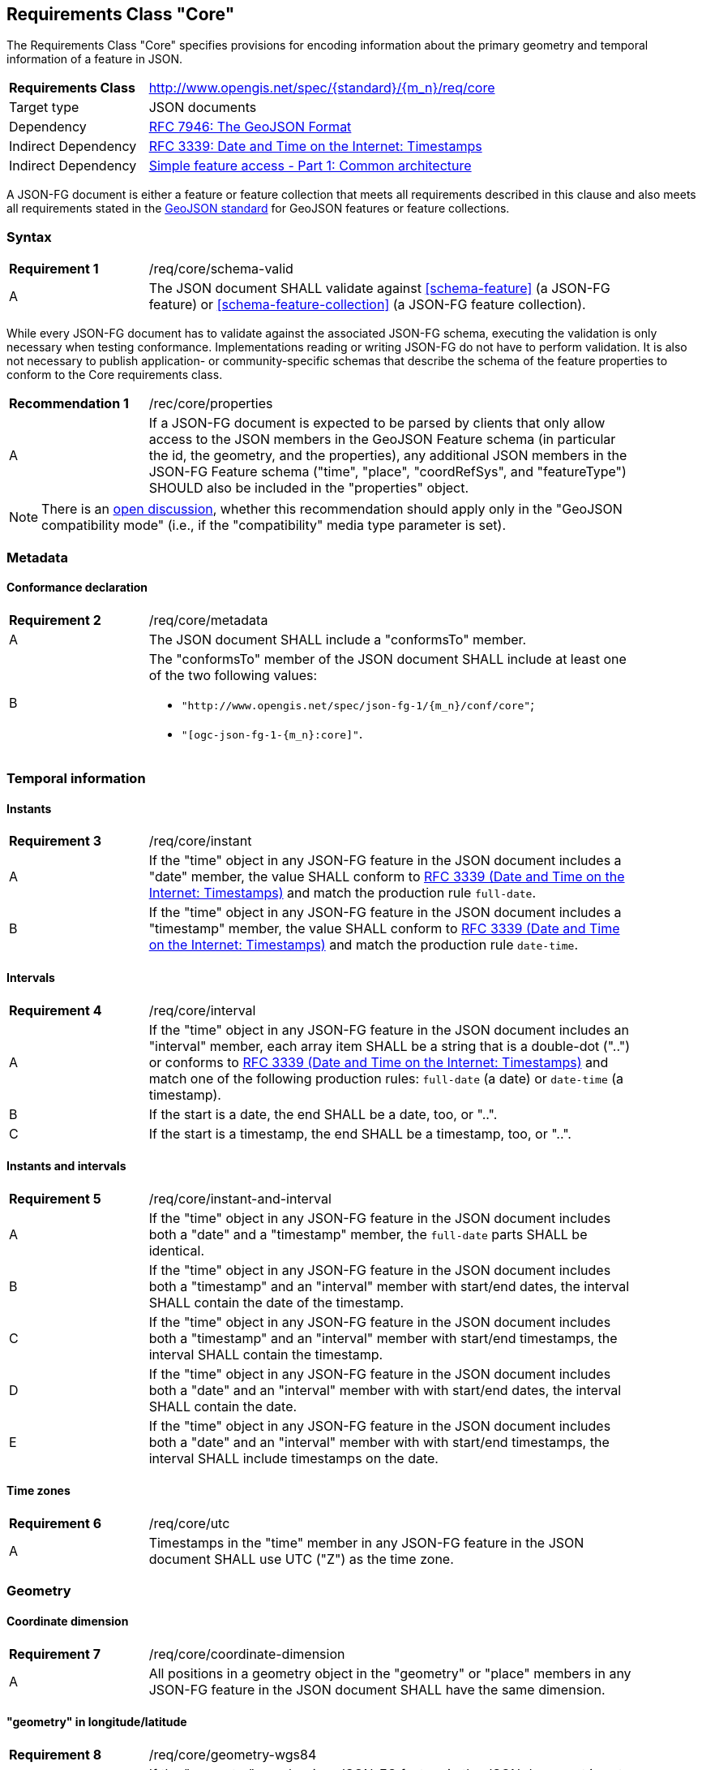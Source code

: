 :req-class: core
[#rc_{req-class}]
== Requirements Class "Core"

The Requirements Class "Core" specifies provisions for encoding information about the primary geometry and temporal information of a feature in JSON. 

[cols="2,7",width="90%"]
|===
^|*Requirements Class* |http://www.opengis.net/spec/{standard}/{m_n}/req/{req-class} 
|Target type |JSON documents
|Dependency |<<rfc7946,RFC 7946: The GeoJSON Format>>
|Indirect Dependency |<<rfc3339,RFC 3339: Date and Time on the Internet: Timestamps>>
|Indirect Dependency |<<ogc06_103r4,Simple feature access - Part 1: Common architecture>>
|===

A JSON-FG document is either a feature or feature collection that meets all requirements described in this clause and also meets all requirements stated in the <<rfc7946,GeoJSON standard>> for GeoJSON features or feature collections.

:req: schema-valid
[#{req-class}_{req}]
=== Syntax

[width="90%",cols="2,7a"]
|===
^|*Requirement {counter:req-num}* |/req/{req-class}/{req}
^|A |The JSON document SHALL validate against <<schema-feature>> (a JSON-FG feature) or <<schema-feature-collection>> (a JSON-FG feature collection).
|===

While every JSON-FG document has to validate against the associated JSON-FG schema, executing the validation is only necessary when testing conformance. Implementations reading or writing JSON-FG do not have to perform validation. It is also not necessary to publish application- or community-specific schemas that describe the schema of the feature properties to conform to the Core requirements class.

:rec: properties
[width="90%",cols="2,7a"]
|===
^|*Recommendation {counter:rec-num}* |/rec/{req-class}/{rec}
^|A |If a JSON-FG document is expected to be parsed by clients that only allow access to the JSON members in the GeoJSON Feature schema (in particular the id, the geometry, and the properties), any additional JSON members in the JSON-FG Feature schema ("time", "place", "coordRefSys", and "featureType") SHOULD also be included in the "properties" object.
|===

NOTE: There is an https://github.com/opengeospatial/ogc-feat-geo-json/issues/82[open discussion], whether this recommendation should apply only in the "GeoJSON compatibility mode" (i.e., if the "compatibility" media type parameter is set).

=== Metadata

:req: metadata
[#{req-class}_{req}]
==== Conformance declaration

[width="90%",cols="2,7a"]
|===
^|*Requirement {counter:req-num}* |/req/{req-class}/{req}
^|A |The JSON document SHALL include a "conformsTo" member.
^|B |The "conformsTo" member of the JSON document SHALL include at least one of the two following values:

* `"http://www.opengis.net/spec/json-fg-1/{m_n}/conf/{req-class}"`; 
* `"[ogc-json-fg-1-{m_n}:{req-class}]"`.
|===

=== Temporal information

:req: instant
[#{req-class}_{req}]
==== Instants

[width="90%",cols="2,7a"]
|===
^|*Requirement {counter:req-num}* |/req/{req-class}/{req}
^|A |If the "time" object in any JSON-FG feature in the JSON document includes a "date" member, the value SHALL conform to <<rfc3339,RFC 3339 (Date and Time on the Internet: Timestamps)>> and match the production rule `full-date`.
^|B |If the "time" object in any JSON-FG feature in the JSON document includes a "timestamp" member, the value SHALL conform to <<rfc3339,RFC 3339 (Date and Time on the Internet: Timestamps)>> and match the production rule `date-time`.
|===

:req: interval
[#{req-class}_{req}]
==== Intervals

[width="90%",cols="2,7a"]
|===
^|*Requirement {counter:req-num}* |/req/{req-class}/{req}
^|A |If the "time" object in any JSON-FG feature in the JSON document includes an "interval" member, each array item SHALL be a string that is a double-dot ("..") or conforms to <<rfc3339,RFC 3339 (Date and Time on the Internet: Timestamps)>> and match one of the following production rules: `full-date` (a date) or `date-time` (a timestamp).
^|B |If the start is a date, the end SHALL be a date, too, or "..".
^|C |If the start is a timestamp, the end SHALL be a timestamp, too, or "..".
|===

:req: instant-and-interval
[#{req-class}_{req}]
==== Instants and intervals

[width="90%",cols="2,7a"]
|===
^|*Requirement {counter:req-num}* |/req/{req-class}/{req}
^|A |If the "time" object in any JSON-FG feature in the JSON document includes both a "date" and a "timestamp" member, the `full-date` parts SHALL be identical.
^|B |If the "time" object in any JSON-FG feature in the JSON document includes both a "timestamp" and an "interval" member with start/end dates, the interval SHALL contain the date of the timestamp.
^|C |If the "time" object in any JSON-FG feature in the JSON document includes both a "timestamp" and an "interval" member with start/end timestamps, the interval SHALL contain the timestamp.
^|D |If the "time" object in any JSON-FG feature in the JSON document includes both a "date" and an "interval" member with with start/end dates, the interval SHALL contain the date.
^|E |If the "time" object in any JSON-FG feature in the JSON document includes both a "date" and an "interval" member with with start/end timestamps, the interval SHALL include timestamps on the date.
|===

:req: utc
[#{req-class}_{req}]
==== Time zones

[width="90%",cols="2,7a"]
|===
^|*Requirement {counter:req-num}* |/req/{req-class}/{req}
^|A |Timestamps in the "time" member in any JSON-FG feature in the JSON document SHALL use UTC ("Z") as the time zone.
|===

=== Geometry

:req: coordinate-dimension
[#{req-class}_{req}]
==== Coordinate dimension

[width="90%",cols="2,7a"]
|===
^|*Requirement {counter:req-num}* |/req/{req-class}/{req}
^|A |All positions in a geometry object in the "geometry" or "place" members in any JSON-FG feature in the JSON document SHALL have the same dimension.
|===

:req: geometry-wgs84
[#{req-class}_{req}]
==== "geometry" in longitude/latitude

[width="90%",cols="2,7a"]
|===
^|*Requirement {counter:req-num}* |/req/{req-class}/{req}
^|A |If the "geometry" member in a JSON-FG feature in the JSON document is not `null`, the first element of each position SHALL be between -180 and +180.
^|B |If the "geometry" member in a JSON-FG feature in the JSON document is not `null`, the second element of each position SHALL be between -90 and +90.
|===

:req: geom-valid
[#{req-class}_{req}]
==== "place" geometries are valid

[width="90%",cols="2,7a"]
|===
^|*Requirement {counter:req-num}* |/req/{req-class}/{req}
^|A |If the "place" member in any JSON-FG feature in the JSON document is not `null` and the geometry type (member "type") is one of "Point", "MultiPoint", "LineString", "MultiLineString", "Polygon",  "MultiPolygon" or "GeometryCollection", the geometry objects SHALL be valid geometries according to <<ogc06_103r4,Simple feature access - Part 1: Common architecture>>.
|===

:req: place
[#{req-class}_{req}]
==== No point, line string or polygon geometry in WGS 84 longitude/latitude in "place"

[width="90%",cols="2,7a"]
|===
^|*Requirement {counter:req-num}* |/req/{req-class}/{req}
^|A |If the "place" member in any JSON-FG feature in the JSON document is not `null` and the geometry type (member "type") is one of "Point", "MultiPoint", "LineString", "MultiLineString", "Polygon", "MultiPolygon" or "GeometryCollection", the CRS SHALL not be `OGC:CRS84` or `OGC:CRS84h` (WGS 84 with axis order longitude/latitude).
|===

The CRS of a geometry object is determined as follows: 

* If the geometry object has a member "coordRefSys", the CRS is identified by the value. 
** Otherwise inspect the parent object and repeat until the root object.
* If no "coordRefSys" member has been found, the CRS has WGS84 longitude/latitude as the first two coordinate axes (that is, the requirement above is not met).
* Otherwise inspect the CRS URI, CRS CURIE or CRS object to determine the datum and the first two coordinate axes.

:req: geometry-collection
[#{req-class}_{req}]
==== All coordinates in a geometry collection are in the same CRS

[width="90%",cols="2,7a"]
|===
^|*Requirement {counter:req-num}* |/req/{req-class}/{req}
^|A |If the "place" member in any JSON-FG feature in the JSON document is not `null` and the geometry type (member "type") is "GeometryCollection", no geometry in the collection SHALL include a "coordRefSys" member.
|===

:req: fallback
[#{req-class}_{req}]
==== Fallback geometry in "geometry"

[width="90%",cols="2,7a"]
|===
^|*Requirement {counter:req-num}* |/req/{req-class}/{req}
^|A |If both the "place" and the "geometry" member in a JSON-FG feature in the JSON document are not `null`, the values SHALL not be identical.
^|B |If both the "place" and the "geometry" member in a JSON-FG feature in the JSON document are not `null` and the JSON document is associated with the JSON-FG media type (e.g., the document is the content of the response to a HTTP GET request), the media type SHALL include a parameter "compatibility" with the value "geojson".
|===

:req: axis-order
[#{req-class}_{req}]
==== Axis order of coordinate values in "place"

[width="90%",cols="2,7a"]
|===
^|*Requirement {counter:req-num}* |/req/{req-class}/{req}

If the "place" member in any JSON-FG feature in the JSON document is not `null`, the coordinates of each position SHALL be expressed according to the https://portal.opengeospatial.org/files/?artifact_id=76024[OGC Axis Order Policy] and SHALL be in the axis order defined by the closest-to-scope CRS metadata.
|===

:rec: place-crs
[#{req-class}_{rec}]
==== Coordinate values in "place"

[width="90%",cols="2,7a"]
|===
^|*Recommendation {counter:rec-num}* |/rec/{req-class}/{rec}
^|A |If the "place" member in any JSON-FG feature in the JSON document is not `null`, the first element of each position SHOULD be in the valid range for the first coordinate axis of the CRS.
^|B |If the "place" member in any JSON-FG feature in the JSON document is not `null`, the second element of each position SHOULD be in the valid range for the second coordinate axis of the CRS.
|===

See above for a description how to determine the CRS of a geometry object.

NOTE: This is only a recommendation, not a requirement as there are often valid reasons to have coordinates outside of the range, for example outside of a UTM zone that covers most of the area of a dataset.
